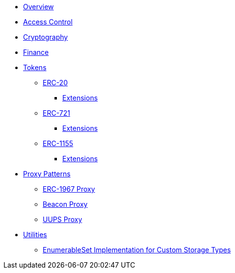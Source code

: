 * xref:index.adoc[Overview]

* xref:access-control.adoc[Access Control]

* xref:crypto.adoc[Cryptography]

* xref:finance.adoc[Finance]

* xref:tokens.adoc[Tokens]
** xref:erc20.adoc[ERC-20]
*** xref:erc20.adoc#erc20-token-extensions[Extensions]
** xref:erc721.adoc[ERC-721]
*** xref:erc721.adoc#erc721-token-extensions[Extensions]
** xref:erc1155.adoc[ERC-1155]
*** xref:erc1155.adoc#erc1155-token-extensions[Extensions]

* xref:proxy.adoc[Proxy Patterns]
** xref:erc1967.adoc[ERC-1967 Proxy]
** xref:beacon-proxy.adoc[Beacon Proxy]
** xref:uups-proxy.adoc[UUPS Proxy]

* xref:utilities.adoc[Utilities]
** xref:enumerable-set-custom.adoc[EnumerableSet Implementation for Custom Storage Types]